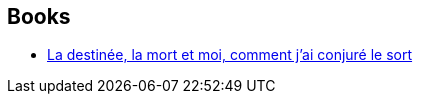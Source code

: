 :jbake-type: post
:jbake-status: published
:jbake-title: Morgane Saysana
:jbake-tags: author
:jbake-date: 2019-01-19
:jbake-depth: ../../
:jbake-uri: goodreads/authors/2954924.adoc
:jbake-bigImage: https://s.gr-assets.com/assets/nophoto/user/u_200x266-e183445fd1a1b5cc7075bb1cf7043306.png
:jbake-source: https://www.goodreads.com/author/show/2954924
:jbake-style: goodreads goodreads-author no-index

## Books
* link:../books/9782264070982.html[La destinée, la mort et moi, comment j'ai conjuré le sort]